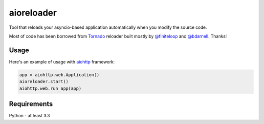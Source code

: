 aioreloader
===========

Tool that reloads your asyncio-based application automatically when you
modify the source code.

Most of code has been borrowed from
`Tornado <https://github.com/tornadoweb/tornado/blob/master/tornado/autoreload.py>`_
reloader built mostly by `@finiteloop <https://github.com/finiteloop>`_
and `@bdarnell <https://github.com/bdarnell>`_. Thanks!

Usage
-----

Here's an example of usage with
`aiohttp <https://github.com/KeepSafe/aiohttp>`_ framework:

.. code-block:: python

    app = aiohttp.web.Application()
    aioreloader.start()
    aiohttp.web.run_app(app)

Requirements
------------

Python - at least 3.3
